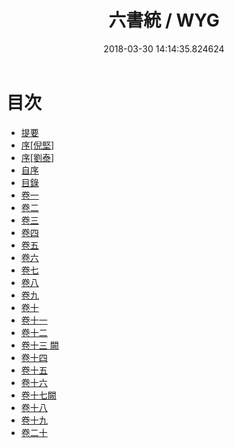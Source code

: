 #+TITLE: 六書統 / WYG
#+DATE: 2018-03-30 14:14:35.824624
* 目次
 - [[file:KR1j0037_000.txt::000-1b][提要]]
 - [[file:KR1j0037_000.txt::000-4a][序[倪堅]]]
 - [[file:KR1j0037_000.txt::000-8a][序[劉泰]]]
 - [[file:KR1j0037_000.txt::000-11a][自序]]
 - [[file:KR1j0037_000.txt::000-15a][目錄]]
 - [[file:KR1j0037_001.txt::001-1a][卷一]]
 - [[file:KR1j0037_002.txt::002-1a][卷二]]
 - [[file:KR1j0037_003.txt::003-1a][卷三]]
 - [[file:KR1j0037_004.txt::004-1a][卷四]]
 - [[file:KR1j0037_005.txt::005-1a][卷五]]
 - [[file:KR1j0037_006.txt::006-1a][卷六]]
 - [[file:KR1j0037_007.txt::007-1a][卷七]]
 - [[file:KR1j0037_008.txt::008-1a][卷八]]
 - [[file:KR1j0037_009.txt::009-1a][卷九]]
 - [[file:KR1j0037_010.txt::010-1a][卷十]]
 - [[file:KR1j0037_011.txt::011-1a][卷十一]]
 - [[file:KR1j0037_012.txt::012-1a][卷十二]]
 - [[file:KR1j0037_013.txt::013-1a][卷十三 闕]]
 - [[file:KR1j0037_014.txt::014-1a][卷十四]]
 - [[file:KR1j0037_015.txt::015-1a][卷十五]]
 - [[file:KR1j0037_016.txt::016-1a][卷十六]]
 - [[file:KR1j0037_017.txt::017-1a][卷十七闕]]
 - [[file:KR1j0037_018.txt::018-1a][卷十八]]
 - [[file:KR1j0037_019.txt::019-1a][卷十九]]
 - [[file:KR1j0037_020.txt::020-1a][卷二十]]
